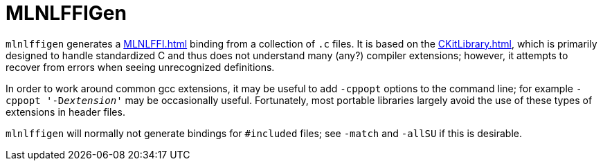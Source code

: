 = MLNLFFIGen

`mlnlffigen` generates a <<MLNLFFI#>> binding from a collection of `.c`
files. It is based on the <<CKitLibrary#>>, which is primarily designed
to handle standardized C and thus does not understand many (any?)
compiler extensions; however, it attempts to recover from errors when
seeing unrecognized definitions.

In order to work around common gcc extensions, it may be useful to add
`-cppopt` options to the command line; for example
`-cppopt '-D__extension__'` may be occasionally useful. Fortunately,
most portable libraries largely avoid the use of these types of
extensions in header files.

`mlnlffigen` will normally not generate bindings for `#included`
files; see `-match` and `-allSU` if this is desirable.
